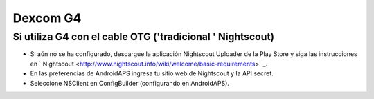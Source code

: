 Dexcom G4
**************************************************

Si utiliza G4 con el cable OTG ('tradicional ' Nightscout)
========================================================
* Si aún no se ha configurado, descargue la aplicación Nightscout Uploader de la Play Store y siga las instrucciones en ` Nightscout <http://www.nightscout.info/wiki/welcome/basic-requirements>` _.
* En las preferencias de AndroidAPS ingresa tu sitio web de Nightscout y la API secret.
* Seleccione NSClient en ConfigBuilder (configurando en AndroidAPS).
